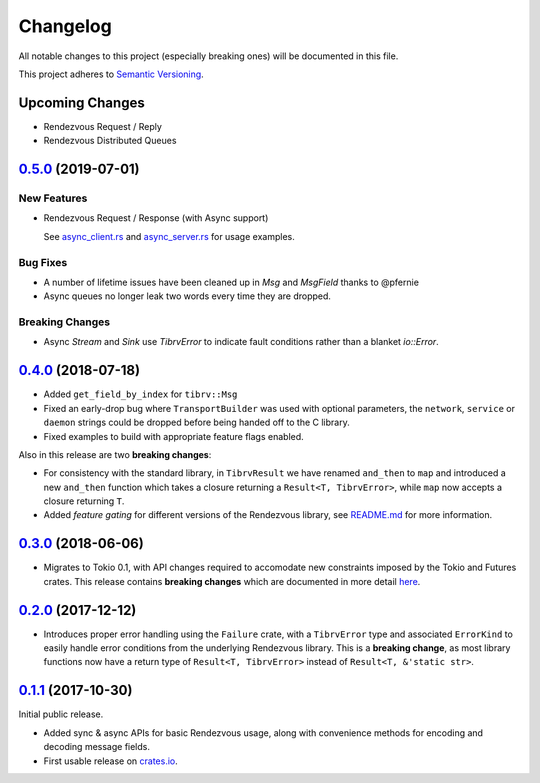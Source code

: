 ==========
Changelog
==========

All notable changes to this project (especially breaking ones) will be
documented in this file.

This project adheres to `Semantic Versioning <https://semver.org/>`_.

Upcoming Changes
----------------

* Rendezvous Request / Reply
* Rendezvous Distributed Queues

`0.5.0`_ (2019-07-01)
---------------------

New Features
~~~~~~~~~~~~

* Rendezvous Request / Response (with Async support)

  See `async_client.rs <https://github.com/bradfier/tibrv-rs/blob/master/examples/async_client.rs>`_
  and `async_server.rs <https://github.com/bradfier/tibrv-rs/blob/master/examples/async_server.rs>`_
  for usage examples.

Bug Fixes
~~~~~~~~~

* A number of lifetime issues have been cleaned up in `Msg` and `MsgField`
  thanks to @pfernie
* Async queues no longer leak two words every time they are dropped.

Breaking Changes
~~~~~~~~~~~~~~~~

* Async `Stream` and `Sink` use `TibrvError` to indicate fault conditions rather
  than a blanket `io::Error`.

`0.4.0`_ (2018-07-18)
---------------------

* Added ``get_field_by_index`` for ``tibrv::Msg``
* Fixed an early-drop bug where ``TransportBuilder`` was used with
  optional parameters, the ``network``, ``service`` or ``daemon``
  strings could be dropped before being handed off to the C library.
* Fixed examples to build with appropriate feature flags enabled.

Also in this release are two **breaking changes**:

* For consistency with the standard library, in ``TibrvResult`` we have
  renamed ``and_then`` to ``map`` and introduced a new ``and_then``
  function which takes a closure returning a ``Result<T, TibrvError>``,
  while ``map`` now accepts a closure returning ``T``.
* Added *feature gating* for different versions of the Rendezvous
  library, see `README.md <https://github.com/bradfier/tibrv-rs/blob/master/README.md>`_
  for more information.

`0.3.0`_ (2018-06-06)
---------------------

* Migrates to Tokio 0.1, with API changes required to accomodate new
  constraints imposed by the Tokio and Futures crates.
  This release contains **breaking changes** which are documented in more
  detail `here <https://fstab.me/posts/tibrv-0.3.0.html>`_.

`0.2.0`_ (2017-12-12)
---------------------

* Introduces proper error handling using the ``Failure`` crate,
  with a ``TibrvError`` type and associated ``ErrorKind`` to easily
  handle error conditions from the underlying Rendezvous library.
  This is a **breaking change**, as most library functions now have a
  return type of ``Result<T, TibrvError>`` instead of ``Result<T, &'static str>``.

`0.1.1`_ (2017-10-30)
---------------------

Initial public release.

* Added sync & async APIs for basic Rendezvous usage, along with convenience
  methods for encoding and decoding message fields.
* First usable release on `crates.io <https://crates.io/crates/tibrv>`_.


.. _`0.5.0`: https://github.com/bradfier/tibrv-rs/compare/v0.4.0...v0.5.0
.. _`0.4.0`: https://github.com/bradfier/tibrv-rs/compare/v0.3.0...v0.4.0
.. _`0.3.0`: https://github.com/bradfier/tibrv-rs/compare/v0.2.0...v0.3.0
.. _`0.2.0`: https://github.com/bradfier/tibrv-rs/compare/v0.1.1...v0.2.0
.. _`0.1.1`: https://github.com/bradfier/tibrv-rs/compare/2947f836...v0.1.1
